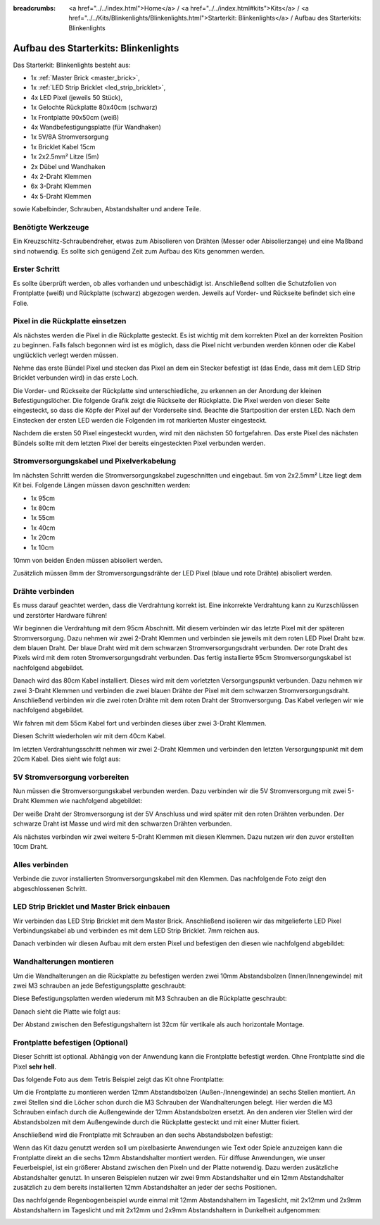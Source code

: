 
:breadcrumbs: <a href="../../index.html">Home</a> / <a href="../../index.html#kits">Kits</a> / <a href="../../Kits/Blinkenlights/Blinkenlights.html">Starterkit: Blinkenlights</a> / Aufbau des Starterkits: Blinkenlights


.. role:: led-pixel-red

.. role:: led-pixel-green

.. role:: led-pixel-blue

.. role:: led-pixel-white

.. role:: power-red

.. role:: power-black

.. role:: power-white


.. _starter_kit_blinkenlights_construction:

Aufbau des Starterkits: Blinkenlights
=====================================

Das Starterkit: Blinkenlights besteht aus:

* 1x :ref:`Master Brick <master_brick>`,
* 1x :ref:`LED Strip Bricklet <led_strip_bricklet>`,
* 4x LED Pixel (jeweils 50 Stück),
* 1x Gelochte Rückplatte 80x40cm (schwarz)
* 1x Frontplatte 90x50cm (weiß)
* 4x Wandbefestigungsplatte (für Wandhaken)
* 1x 5V/8A Stromversorgung
* 1x Bricklet Kabel 15cm
* 1x 2x2.5mm² Litze (5m)
* 2x Dübel und Wandhaken
* 4x 2-Draht Klemmen
* 6x 3-Draht Klemmen
* 4x 5-Draht Klemmen

sowie Kabelbinder, Schrauben, Abstandshalter und andere Teile.

.. image:: /Images/Kits/kit_blinkenlights_content_350.jpg
   :scale: 100 %
   :alt: Blinkenlights Inhalt
   :align: center
   :target: ../../_images/Kits/kit_blinkenlights_content_1200.jpg


Benötigte Werkzeuge
-------------------

Ein Kreuzschlitz-Schraubendreher, etwas zum Abisolieren von Drähten (Messer
oder Abisolierzange) und eine Maßband sind notwendig. Es sollte sich genügend
Zeit zum Aufbau des Kits genommen werden.

Erster Schritt
--------------

Es sollte überprüft werden, ob alles vorhanden und unbeschädigt ist. Anschließend
sollten die Schutzfolien von Frontplatte (weiß) und Rückplatte (schwarz) 
abgezogen werden. Jeweils auf Vorder- und Rückseite befindet sich eine Folie.

.. image:: /Images/Kits/kit_blinkenlights_remove_protective_foil_350.jpg
   :scale: 100 %
   :alt: Blinkenlights Aufbau Folien entfernen
   :align: center
   :target: ../../_images/Kits/kit_blinkenlights_remove_protective_foil_1200.jpg


Pixel in die Rückplatte einsetzen
---------------------------------

Als nächstes werden die Pixel in die Rückplatte gesteckt. Es ist wichtig
mit dem korrekten Pixel an der korrekten Position zu beginnen. Falls falsch 
begonnen wird ist es möglich, dass die Pixel nicht verbunden werden können
oder die Kabel unglücklich verlegt werden müssen.

Nehme das erste Bündel Pixel und stecken das Pixel an dem ein Stecker befestigt
ist (das Ende, dass mit dem LED Strip Bricklet verbunden wird) in das erste
Loch. 

.. image:: /Images/Kits/kit_blinkenlights_build_step1_350.jpg
   :scale: 100 %
   :alt: Blinkenlights Kit Aufbau Schritt 1
   :align: center
   :target: ../../_images/Kits/kit_blinkenlights_build_step1_1200.jpg

Die Vorder- und Rückseite der Rückplatte sind unterschiedliche, zu erkennen an
der Anordung der kleinen Befestigungslöcher.
Die folgende Grafik zeigt die Rückseite der Rückplatte. Die Pixel werden von
dieser Seite eingesteckt, so dass die Köpfe der Pixel auf der Vorderseite sind.
Beachte die Startposition der
ersten LED. Nach dem Einstecken der ersten LED werden die Folgenden im
rot markierten Muster eingesteckt.

.. image:: /Images/Kits/kit_blinkenlights_led_wiring_600.jpg
   :scale: 100 %
   :alt: Blinkenlights Kit Aufbau Verdrahtungsbeschreibung
   :align: center
   :target: ../../_images/Kits/kit_blinkenlights_led_wiring_1200.jpg

Nachdem die ersten 50 Pixel eingesteckt wurden, wird mit den nächsten 50
fortgefahren. Das erste Pixel des nächsten Bündels sollte mit dem letzten Pixel
der bereits eingesteckten Pixel verbunden werden.

.. image:: /Images/Kits/kit_blinkenlights_build_step4_350.jpg
   :scale: 100 %
   :alt: Blinkenlights Kit Aufbau alle Pixel eingesteckt
   :align: center
   :target: ../../_images/Kits/kit_blinkenlights_build_step4_1200.jpg


Stromversorgungskabel und Pixelverkabelung
------------------------------------------

Im nächsten Schritt werden die Stromversorgungskabel zugeschnitten und 
eingebaut. 5m von 2x2.5mm² Litze liegt dem Kit bei. Folgende Längen müssen
davon geschnitten werden:

* 1x 95cm
* 1x 80cm
* 1x 55cm
* 1x 40cm
* 1x 20cm
* 1x 10cm

10mm von beiden Enden müssen abisoliert werden.

.. image:: /Images/Kits/kit_blinkenlights_wire_stripped_350.jpg
   :scale: 100 %
   :alt: Blinkenlights Kit Abisolierte Drähte
   :align: center
   :target: ../../_images/Kits/kit_blinkenlights_wire_stripped_1200.jpg

Zusätzlich müssen 8mm der Stromversorgungsdrähte der LED Pixel
(:led-pixel-blue:`blaue` und :led-pixel-red:`rote` Drähte) abisoliert werden.


Drähte verbinden
----------------

Es muss darauf geachtet werden, dass die Verdrahtung korrekt ist. Eine 
inkorrekte Verdrahtung kann zu Kurzschlüssen und zerstörter Hardware führen!

Wir beginnen die Verdrahtung mit dem 95cm Abschnitt. Mit diesem verbinden wir
das letzte Pixel mit der späteren Stromversorgung. Dazu nehmen wir zwei 2-Draht
Klemmen und verbinden sie jeweils mit dem :led-pixel-red:`roten` LED Pixel 
Draht bzw. dem :led-pixel-blue:`blauen` Draht.
Der :led-pixel-blue:`blaue` Draht wird mit dem :power-black:`schwarzen` 
Stromversorgungsdraht verbunden. Der :led-pixel-red:`rote` Draht des Pixels
wird mit dem :power-red:`roten` Stromversorgungsdraht verbunden.
Das fertig installierte 95cm Stromversorgungskabel ist nachfolgend abgebildet.

.. image:: /Images/Kits/kit_blinkenlights_wago_2x_connected_350.jpg
   :scale: 100 %
   :alt: Blinkenlights Kit Aufbau Drahtklemmen
   :align: center
   :target: ../../_images/Kits/kit_blinkenlights_wago_2x_connected_1200.jpg

.. image:: /Images/Kits/kit_blinkenlights_build_step6_350.jpg
   :scale: 100 %
   :alt: Blinkenlights Kit Aufbau Schritt 95cm Kabel
   :align: center
   :target: ../../_images/Kits/kit_blinkenlights_build_step6_1200.jpg

Danach wird das 80cm Kabel installiert. Dieses wird mit dem vorletzten 
Versorgungspunkt verbunden. Dazu nehmen wir zwei 3-Draht Klemmen und verbinden
die zwei :led-pixel-blue:`blauen` Drähte der Pixel mit dem
:power-black:`schwarzen` Stromversorgungsdraht. Anschließend verbinden wir die
zwei :led-pixel-red:`roten` Drähte mit dem :power-red:`roten` Draht der
Stromversorgung. Das Kabel verlegen wir wie nachfolgend abgebildet.

.. image:: /Images/Kits/kit_blinkenlights_wago_3x_connected_350.jpg
   :scale: 100 %
   :alt: Blinkenlights Kit Aufbauschritt Klemmen
   :align: center
   :target: ../../_images/Kits/kit_blinkenlights_wago_3x_connected_1200.jpg


.. image:: /Images/Kits/kit_blinkenlights_build_step7_350.jpg
   :scale: 100 %
   :alt: Blinkenlights Kit Aufbauschritt mit 80cm Kabel
   :align: center
   :target: ../../_images/Kits/kit_blinkenlights_build_step7_1200.jpg

Wir fahren mit dem 55cm Kabel fort und verbinden dieses über zwei 3-Draht 
Klemmen.

.. image:: /Images/Kits/kit_blinkenlights_build_step8_350.jpg
   :scale: 100 %
   :alt: Blinkenlights Kit Aufbauschritt mit 55cm Kabel
   :align: center
   :target: ../../_images/Kits/kit_blinkenlights_build_step8_1200.jpg

Diesen Schritt wiederholen wir mit dem 40cm Kabel.
   
.. image:: /Images/Kits/kit_blinkenlights_build_step9_350.jpg
   :scale: 100 %
   :alt: Blinkenlights Kit Aufbauschritt mit 40cm Kabel
   :align: center
   :target: ../../_images/Kits/kit_blinkenlights_build_step9_1200.jpg

Im letzten Verdrahtungsschritt nehmen wir zwei 2-Draht Klemmen und verbinden
den letzten Versorgungspunkt mit dem 20cm Kabel. Dies sieht wie folgt aus:

.. image:: /Images/Kits/kit_blinkenlights_build_step10_350.jpg
   :scale: 100 %
   :alt: Blinkenlights Kit Aufbauschritt mit 20cm Kabel
   :align: center
   :target: ../../_images/Kits/kit_blinkenlights_build_step10_1200.jpg


5V Stromversorgung vorbereiten
------------------------------

Nun müssen die Stromversorgungskabel verbunden werden.
Dazu verbinden wir die 5V Stromversorgung mit zwei 5-Draht Klemmen wie
nachfolgend abgebildet:

.. image:: /Images/Kits/kit_blinkenlights_wago_power_350.jpg
   :scale: 100 %
   :alt: Blinkenlights Kit Aufbau Stromversorgungsverbindung
   :align: center
   :target: ../../_images/Kits/kit_blinkenlights_wago_power_1200.jpg

Der weiße Draht der Stromversorgung ist der :power-white:`5V` Anschluss und wird
später mit den :power-red:`roten` Drähten verbunden. Der schwarze Draht ist
:power-black:`Masse` und wird mit den :power-black:`schwarzen` Drähten 
verbunden.

Als nächstes verbinden wir zwei weitere 5-Draht Klemmen mit diesen Klemmen.
Dazu nutzen wir den zuvor erstellten 10cm Draht.

.. image:: /Images/Kits/kit_blinkenlights_wago_5x_350.jpg
   :scale: 100 %
   :alt: Blinkenlights Kit Aufbau Stromversorgungsverdrahtung
   :align: center
   :target: ../../_images/Kits/kit_blinkenlights_wago_5x_1200.jpg

Alles verbinden
---------------

Verbinde die zuvor installierten Stromversorgungskabel mit den Klemmen.
Das nachfolgende Foto zeigt den abgeschlossenen Schritt.

.. image:: /Images/Kits/kit_blinkenlights_wago_5x_connected_350.jpg
   :scale: 100 %
   :alt: Blinkenlights Kit Aufbau Stromversorgung verdrahtet
   :align: center
   :target: ../../_images/Kits/kit_blinkenlights_wago_5x_connected_1200.jpg


LED Strip Bricklet und Master Brick einbauen
--------------------------------------------

Wir verbinden das LED Strip Bricklet mit dem Master Brick. Anschließend
isolieren wir das mitgelieferte LED Pixel Verbindungskabel ab und
verbinden es mit dem LED Strip Bricklet. 7mm reichen aus.

.. image:: /Images/Kits/kit_blinkenlights_master_led_strip_350.jpg
   :scale: 100 %
   :alt: Blinkenlights Kit Aufbau Master Brick mit LED Strip Bricklet
   :align: center
   :target: ../../_images/Kits/kit_blinkenlights_master_led_strip_1200.jpg

Danach verbinden wir diesen Aufbau mit dem ersten Pixel und befestigen
den diesen wie nachfolgend abgebildet:

.. image:: /Images/Kits/kit_blinkenlights_build_step13_350.jpg
   :scale: 100 %
   :alt: Blinkenlights Kit Aufbau mit installiertem Master Brick
   :align: center
   :target: ../../_images/Kits/kit_blinkenlights_build_step13_1200.jpg


Wandhalterungen montieren
-------------------------

Um die Wandhalterungen an die Rückplatte zu befestigen werden zwei 10mm 
Abstandsbolzen (Innen/Innengewinde) mit zwei M3 schrauben an jede 
Befestigungsplatte geschraubt:

.. image:: /Images/Kits/kit_blinkenlights_holder_350.jpg
   :scale: 100 %
   :alt: Blinkenlights Kit Befestigungsplatte
   :align: center
   :target: ../../_images/Kits/kit_blinkenlights_holder_1200.jpg

Diese Befestigungsplatten werden wiederum mit M3 Schrauben an die Rückplatte
geschraubt:

.. image:: /Images/Kits/kit_blinkenlights_holder_on_board_350.jpg
   :scale: 100 %
   :alt: Blinkenlights Kit Befestigungsplatte an Rückplatte
   :align: center
   :target: ../../_images/Kits/kit_blinkenlights_holder_on_board_1200.jpg

Danach sieht die Platte wie folgt aus:

.. image:: /Images/Kits/kit_blinkenlights_on_wall_wo_frontpanel_350.jpg
   :scale: 100 %
   :alt: Blinkenlights Kit an der Wand ohne Frontplatte
   :align: center
   :target: ../../_images/Kits/kit_blinkenlights_on_wall_wo_frontpanel_1200.jpg

Der Abstand zwischen den Befestigungshaltern ist 32cm für vertikale
als auch horizontale Montage.

Frontplatte befestigen (Optional)
---------------------------------

Dieser Schritt ist optional. Abhängig von der Anwendung kann die Frontplatte
befestigt werden. Ohne Frontplatte sind die Pixel **sehr hell**.

Das folgende Foto aus dem Tetris Beispiel zeigt das Kit ohne Frontplatte:

.. image:: /Images/Kits/kit_blinkenlights_tetris_wo_frontpanel_600.jpg
   :scale: 100 %
   :alt: Blinkenlights Kit Tetris ohne Frontplatte
   :align: center
   :target: ../../_images/Kits/kit_blinkenlights_tetris_wo_frontpanel_1200.jpg

Um die Frontplatte zu montieren werden 12mm Abstandsbolzen (Außen-/Innengewinde)
an sechs Stellen montiert. An zwei Stellen sind die Löcher schon durch die
M3 Schrauben der Wandhalterungen belegt. Hier werden die M3 Schrauben einfach
durch die Außengewinde der 12mm Abstandsbolzen ersetzt. An den anderen vier
Stellen wird der Abstandsbolzen mit dem Außengewinde durch die Rückplatte
gesteckt und mit einer Mutter fixiert.

.. image:: /Images/Kits/kit_blinkenlights_mounting_600.jpg
   :scale: 100 %
   :alt: Blinkenlights Kit Aufbau Montage Frontplatte
   :align: center
   :target: ../../_images/Kits/kit_blinkenlights_mounting_1200.jpg

Anschließend wird die Frontplatte mit Schrauben an den sechs Abstandsbolzen
befestigt:

.. image:: /Images/Kits/kit_blinkenlights_on_wall_350.jpg
   :scale: 100 %
   :alt: Blinkenlights Kit an der Wand
   :align: center
   :target: ../../_images/Kits/kit_blinkenlights_on_wall_1200.jpg

Wenn das Kit dazu genutzt werden soll um pixelbasierte Anwendungen wie Text
oder Spiele anzuzeigen kann die Frontplatte direkt an die sechs 12mm 
Abstandshalter montiert werden. Für diffuse Anwendungen, wie unser 
Feuerbeispiel, ist ein größerer Abstand zwischen den Pixeln und der Platte 
notwendig. Dazu werden zusätzliche Abstandshalter genutzt. In unseren Beispielen
nutzen wir zwei 9mm Abstandshalter und ein 12mm Abstandshalter zusätzlich zu dem
bereits installierten 12mm Abstandshalter an jeder der sechs Positionen.

Das nachfolgende Regenbogenbeispiel wurde einmal mit 12mm Abstandshaltern im
Tageslicht, mit 2x12mm und 2x9mm Abstandshaltern im Tageslicht und mit
2x12mm und 2x9mm Abstandshaltern in Dunkelheit aufgenommen:

.. image:: /Images/Kits/kit_blinkenlights_rainbow_near_far_dark_350.jpg
   :scale: 100 %
   :alt: Blinkenlights Kit Regenbogen
   :align: center
   :target: ../../_images/Kits/kit_blinkenlights_rainbow_near_far_dark_1200.jpg
